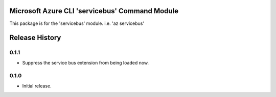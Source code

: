 Microsoft Azure CLI 'servicebus' Command Module
=======================================================

This package is for the 'servicebus' module.
i.e. 'az servicebus'




.. :changelog:

Release History
===============

0.1.1
+++++
* Suppress the service bus extension from being loaded now.


0.1.0
+++++

* Initial release.



